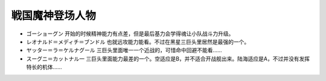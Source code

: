 .. _srw4_pilots_goshogun:

戦国魔神登场人物
====================================

* ゴーショーグン 开始的时候精神能力有点差，但是最后基力会学得魂让小队战斗力升级。
* レオナルド＝メディチ＝ブンドル 也就远攻能力能看。不过在黑星三巨头里居然是最强的一个。
* ヤッター＝ラ＝ケルナグール  三巨头里面唯一一个近战的，可惜命中回避不能看……
* スーグニ＝カットナル一 三巨头里面能力最差的一个。空适应是B，并不适合开战舰出来。陆海适应是A，不过并没有发挥特长的机体……